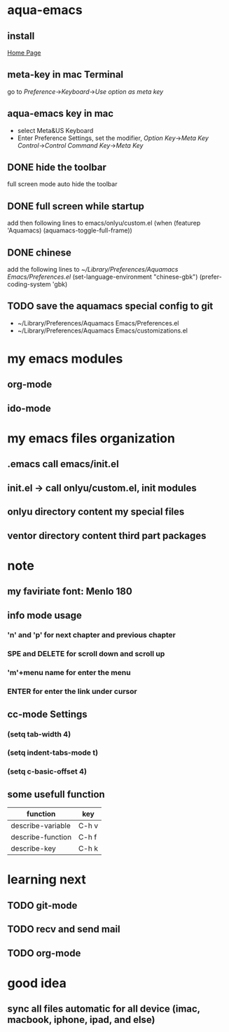 * aqua-emacs
** install
   [[http://aquamacs.org/][Home Page]]
** meta-key in mac Terminal
   go to [[Preference]]->[[Keyboard]]->[[Use option as meta key]]
** aqua-emacs key in mac
   - select Meta&US Keyboard
   - Enter Preference Settings, set the modifier, [[Option Key]]->[[Meta Key]]
     [[Control]]->[[Control]] [[Command Key]]->[[Meta Key]]
** DONE hide the toolbar
   full screen mode auto hide the toolbar
** DONE full screen while startup

   add then following lines to emacs/onlyu/custom.el
   (when (featurep 'Aquamacs)
   (aquamacs-toggle-full-frame))

** DONE chinese
   add the following lines to [[~/Library/Preferences/Aquamacs Emacs/Preferences.el]]
   (set-language-environment "chinese-gbk")
   (prefer-coding-system 'gbk)
** TODO save the aquamacs special config to git
   - ~/Library/Preferences/Aquamacs Emacs/Preferences.el
   - ~/Library/Preferences/Aquamacs Emacs/customizations.el

* my emacs modules
** org-mode
** ido-mode


* my emacs files organization
** .emacs call emacs/init.el
** init.el -> call onlyu/custom.el, init modules
** onlyu directory content my special files
** ventor directory content third part packages

* note
** my faviriate font: Menlo 180
** info mode usage 
*** 'n' and 'p' for next chapter and previous chapter
*** SPE and DELETE for scroll down and scroll up
*** 'm'+menu name for enter the menu
*** ENTER for enter the link under cursor
** cc-mode Settings
*** (setq tab-width 4)
*** (setq indent-tabs-mode t)
*** (setq c-basic-offset 4)
** some usefull function
|-------------------+-------|
| function          | key   |
|-------------------+-------|
| describe-variable | C-h v |
| describe-function | C-h f |
| describe-key      | C-h k |
|-------------------+-------|

* learning next
** TODO git-mode
** TODO recv and send mail
** TODO org-mode

* good idea
** sync all files automatic for all device (imac, macbook, iphone, ipad, and else)

